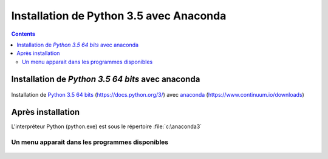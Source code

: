 
.. index::
   pair: Python 3.5 ; Python
   

.. _installation_python_35:

========================================
Installation de Python 3.5 avec Anaconda
========================================

.. seealso::

   - https://fr.wikipedia.org/wiki/Python_(langage)
   - https://docs.python.org/3/
   

.. contents::
   :depth: 3   
   
.. figure:: python.png
   :align: center
   
   
Installation de `Python 3.5 64 bits` avec anaconda
===================================================    

.. seealso::

   - https://www.continuum.io/downloads
   - https://docs.python.org/3/
      
   
.. figure:: anaconda.png
   :align: center
   

Installation de `Python 3.5 64 bits`_ (https://docs.python.org/3/) avec anaconda_ (https://www.continuum.io/downloads)
   
  
.. _anaconda: https://www.continuum.io/downloads
   
.. _`Python 3.5 64 bits`: https://docs.python.org/3/   


Après installation
===================

L'interpréteur Python (python.exe) est sous le répertoire :file:`c:\anaconda3`

.. figure:: tree_anaconda.png
   :align: center
 

Un menu apparait dans les programmes disponibles
--------------------------------------------------  

.. figure:: apres_install_anaconda.png
   :align: center
      
